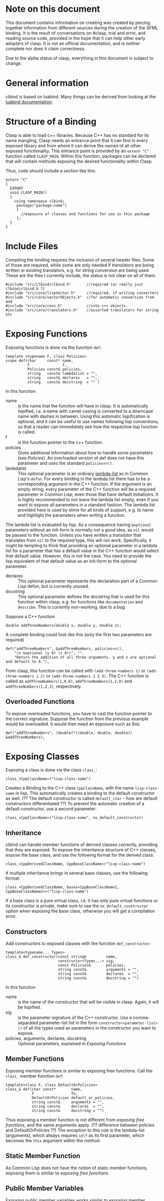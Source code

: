 #+OPTIONS: ^:nil

* Note on this document
This document contains information on creating was created by piecing together information from different sources during the creation of the SFML binding.
It is the result of conversations on #clasp, trial and error, and reading source code, provided in the hope that it can help other early adopters of clasp.
It is not an official documentation, and is neither complete nor does it claim correctness.

Due to the alpha status of clasp, everything in this document is subject to change.

* General information
clbind is based on luabind. Many things can be derived from looking at the [[http://www.rasterbar.com/products/luabind/docs.html][luabind documentation]].

* Structure of a Binding
Clasp is able to load c++ libraries. Because C++ has no standard for its name mangling, Clasp needs an entrance point that it can find in every exposed library and from where it can derive the names of all other exposed functionality. This entrance point is provided by an ~extern "C"~ function called ~CLASP_MAIN~. 
Within this function, packages can be declared that will contain methods exposing the desired functionality within Clasp.

Thus, code should include a section like this:

#+BEGIN_SRC C++
extern "C" 
{
  EXPORT
  void CLASP_MAIN()
  {
    using namespace clbind;
     package("package-name")
     [
       //exposure of classes and functions for use in this package
     ];
  }
}
#+END_SRC

* Include Files
Compiling the binding requires the inclusion of several header files. Some of those are required, while some are only needed if [[Translators][translators]] are being written or existing translators, e.g. for string conversion are being used. These are the files I currently include, the status is not clear on all of them:
#+BEGIN_SRC C++
#include "src/clbind/clbind.h"       //required (or really just clbind/clbind.h ?)
#include "src/core/lispVector.h"     //required, if writing converters
#include "src/core/vectorObjects.h"  //for automatic conversion from and
#include "src/core/cons.h"           //into c++ objects.
#include "src/core/translators.h"    //assorted translators for string etc
#+END_SRC

* Exposing Functions
Exposing functions is done via the function ~def~:
#+BEGIN_SRC C++
template <typename F, class Policies>
scope def(char     const* name,
          F               f,
          Policies const& policies,
          string   const& lambdalist = "",
          string   const& declares   = "",
          string   const& docstring  = "" )
#+END_SRC
In this function
- name :: is the name that the function will have in clasp. It is automatically lispified, i.e. a name  with camel-casing is converted to a downcase name with dashes in between. Using this automatic lispification is optional, and it can be useful to use names following lisp conventions, so that a reader can immediately see how the respective lisp function is called.
- f :: is the function pointer to the c++ function.
- policies :: Gives additional information about how to handle some parameters (see [[Policies][Policies]]). An overloaded version of def does not have this parameter and uses the standard ~policies<>()~.
- lambdalist :: This optional parameter is an ordinary [[http://www.lispworks.com/documentation/lw60/CLHS/Body/03_da.htm][lambda-list]] as in Common Lisp's ~defun~. For every binding in the lambda list there has to be a corresponding argument in the C++ function. If the argument is an empty string, every parameter of the C++ function will be a required parameter in Common Lisp, even those that have default initializers. It is highly recommended to not leave the lambda list empty, even if you want to expose all parameters in a standard fashion. The lambda list provided here is used by slime for all kinds of support, e.g. to name and highlight the parameters when writing a function.
The lambda list is evaluated by lisp. As a consequence having ~&optional~ parameters without an init-form is normally not a good idea, as ~nil~ would be passed to the function. Unless you have written a [[Translators][translator]] that translates from ~nil~ to the required type, this will not work. Specifically, it might be tempting to think that providing an optional parameter in a lambda list for a parameter that has a default value in the C++ function would select that default value. However, this is not the case. You need to provide the lisp equivalent of that default value as an init-form to the optional parameter.
- declares :: This optional parameter represents the declaration part of a Common Lisp defun, but is currently unused.
- docstring :: This optional parameter defines the docstring that is used for this function within clasp, e.g. for functions like ~documentation~ and ~describe~. This is currently non-working, due to a bug.

Suppose a C++ function 
#+BEGIN_SRC C++
double addThreeNumbers(double x, double y, double z);
#+END_SRC
A complete binding could look like this (only the first two parameters are required) 
#+BEGIN_SRC C++
def("addThreeNumbers", &addThreeNumbers, policies<>(),
    "(x &optional (y 0) (z 0))", "",
    "Return the addition of all three arguments. y and z are optional and default to 0."),
#+END_SRC
From clasp, this function can be called with 
~(add-three-numbers 1)~ or ~(add-three-numbers 1 2)~ or ~(add-three-numbers 1 2 3)~.
The C++ function is called as ~addThreeNumbers(1,0,0)~, ~addThreeNumbers(1,2,0)~ and ~addThreeNumbers(1,2,3)~, respectively.

** Overloaded Functions
To expose overloaded functions, you have to cast the function pointer to the correct signature. Suppose the function from the previous example would be overloaded. It would then need an exposure such as this:
#+BEGIN_SRC C++
def("addThreeNumbers", (double(*)(double, double, double)) &addThreeNumbers),
#+END_SRC

* Exposing Classes
Exposing a class is done via the class ~class_~:
#+BEGIN_SRC C++
class_<CppClassName>("lisp-class-name")
#+END_SRC
Creates a Binding to the C++ class ~CppClassName~, with the name ~lisp-class-name~ in lisp.
This automatically creates a binding to the default constructor as well. (?? The default constructor is called ~default_ctor~ - how are default constructors differentiated ??)
To prevent the automatic creation of a default constructor, use a second parameter:
#+BEGIN_SRC C++
class_<CppClassName>("lisp-class-name", no_default_constructor)
#+END_SRC

** Inheritance
clbind can handle member functions of derived classes correctly, providing that they are exposed.
To expose the inheritance structure of C++ classes, expose the base class, and use the following format for the derived class:
#+BEGIN_SRC C++
class_<CppDerivedClassName, CppBaseClassName>("lisp-class-name")
#+END_SRC
If multiple inheritance brings in several base classes, use the following format:
#+BEGIN_SRC C++
class_<CppDerivedClassName, bases<CppBaseClassName1, CppBaseClassName2>>("lisp-class-name")
#+END_SRC
If a base class is a pure virtual class, i.e. it has only pure virtual functions or its constructor is private, make sure to use the ~no_default_constructor~ option when exposing the base class, otherwise you will get a compilation error.

** Constructors
Add constructors to exposed classes with the function ~def_constructor~:
#+BEGIN_SRC C++
template<typename... Types>
class_& def_constructor(const string&         name,
                        constructor<Types...> sig,
                        const Policies&       policies,
                        string const&         arguments = "",
                        string const&         declares  = "",
                        string const&         docstring = "")
#+END_SRC
In this function
- name :: is the name of the constructor that will be visible in clasp. Again, it will be lispified.
- sig :: is the parameter signature of the C++ constructor. Use a comma-separated parameter-list list in the form ~constructor<parameter-list>()~ of all the types used as parameters in the constructor you want to expose.
- policies, arguments, declares, docstring :: Optional parameters, explained in [[Exposing Functions][Exposing Functions]]

** Member Functions
Exposing member functions is similar to exposing free functions. Call the ~class_~ member function ~def~:
#+BEGIN_SRC C++
template<class F, class DefaultOrPolicies>
class_& def(char const*       name, 
            F                 fn, 
            DefaultOrPolicies default_or_policies,
            string const&     arguments = "",
            string const&     declares  = "",
            string const&     docstring = "")
#+END_SRC
Thus exposing a member function is not different from [[Exposing Function][exposing free functions]], and the same arguments apply. (?? difference between policies and DefaultOrPolicies ??)
The exception to this rule is the lambda-list (arguments), which always requires ~self~ as its first parameter, which becomes the ~this~ argument within the method.

** Static Member Function
As Common Lisp does not have the notion of static member functions, exposing them is similar to [[Exposing Functions][exposing free functions]].

** Public Member Variables
Exposing public member variables works similar to exposing member functions. 

* Translators
Translators can be used to automatically convert C++ objects to Common Lisp objects and vice versa. This is mainly a convenience functionality, allowing for easier integration. It is especially useful for small C++ classes and structs that are passed to and from functions and are meant to be created on the fly. Instead of exposing them and then creating and filling them from Common Lisp, it is often easier to write a translator, e.g. from a list, which makes it possible to pass a list as a parameter in place of the object. This list is then automatically converted to the respective C++ object by the translator.

(?? Translators are missing info on pointer adoption, true_type, false_type,... ??)

** Translation from C++ objects to Common Lisp objects 
Translating from C++ to Common Lisp objects is done by specializing the templated struct ~to_object~ in the namespace ~translate~ to the type of the C++ object, with the static function member function convert of that struct taking an object of that type as a parameter and returning the Clasp Common Lisp Object:
#+BEGIN_SRC C++
namespace translate
{
  template <>
  class to_object<CppTypeToTranslateFrom> 
  {
    static core::T_sp convert(CppTypeToTranslateFrom cppObject)
    {
       core::Cons_sp cons; //use a cons object in this example
       //convert cppObject to an object derived from core::T_sp (here: Cons_sp).
       return cons;
    }
  };
};
#+END_SRC


** Translation from Common Lisp objects to C++ objects 
Translating from Common Lisp to C++ objects is done by specializing the templated struct ~from_object~ in the namespace ~translate~ to the C++ object type and providing a constructor that takes the Common Lisp object as a parameter and writes the result into an object called _v of the C++ object type:
(?? is the typedef DeclareType a must or just a convention ??)
#+BEGIN_SRC
namespace translate
{
  template <>
  struct from_object<CppTypeToTranslateTo> 
  {
    typedef CppTypeToTranslateTo DeclareType;
    DeclareType _v;
    from_object(const core::T_sp& obj)
    {
      //convert obj and store the result in _v.
    }
  };
};
#+END_SRC

* Exposing Enums
Exposing Enums is not finalized, yet. 
See [[https://github.com/HeyFlash/SFML/blob/master/include/CLASP-SFML/Window/Event.hpp][ClaspBindingWindow]] and [[https://github.com/HeyFlash/SFML/blob/master/include/CLASP-SFML/Window/Event.hpp][Event translators]] in the SFML binding for currently working translators. This *will break* in future releases of Clasp.

* Policies
??

